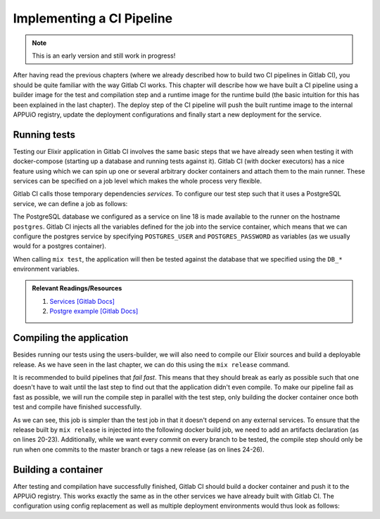 Implementing a CI Pipeline
==========================

.. note:: This is an early version and still work in progress!

.. todo::
    * describe compile step with builder image
    * describe creation of runtime image

.. image:: users_pipeline.PNG

After having read the previous chapters (where we already described how to build two CI pipelines in Gitlab CI), you should be quite familiar with the way Gitlab CI works. This chapter will describe how we have built a CI pipeline using a builder image for the test and compilation step and a runtime image for the runtime build (the basic intuition for this has been explained in the last chapter). The deploy step of the CI pipeline will push the built runtime image to the internal APPUiO registry, update the deployment configurations and finally start a new deployment for the service.


Running tests
------------

Testing our Elixir application in Gitlab CI involves the same basic steps that we have already seen when testing it with docker-compose (starting up a database and running tests against it). Gitlab CI (with docker executors) has a nice feature using which we can spin up one or several arbitrary docker containers and attach them to the main runner. These services can be specified on a job level which makes the whole process very flexible.

Gitlab CI calls those temporary dependencies *services*. To configure our test step such that it uses a PostgreSQL service, we can define a job as follows:

.. code-block:: yaml
    :linenos:
    :caption: .gitlab-ci.yaml
    :emphasize-lines: 17-19, 27-29

    stages:
      - build

    variables:
      MIX_DEPS: deps

    .builder: &builder
      stage: build
      image: appuio/shop-example-users-builder:latest
      cache:
        key: $CI_PROJECT_ID
        paths:
        - $MIX_DEPS

    test:
      <<: *builder
      services:
        # spin up a temporary database for testing
        - postgres:9.5
      script:
      # install necessary application packages
        - mix deps.get
        # compile the application
        - mix compile
        # run tests
        - mix test --trace test/integration/*
      variables:
        POSTGRES_USER: users
        POSTGRES_PASSWORD: secret
        DB_HOSTNAME: postgres
        DB_USERNAME: users
        DB_PASSWORD: secret
        DB_DATABASE: users
        MIX_ENV: test

The PostgreSQL database we configured as a service on line 18 is made available to the runner on the hostname ``postgres``. Gitlab CI injects all the variables defined for the job into the service container, which means that we can configure the postgres service by specifying ``POSTGRES_USER`` and ``POSTGRES_PASSWORD`` as variables (as we usually would for a postgres container).

When calling ``mix test``, the application will then be tested against the database that we specified using the ``DB_*`` environment variables.

.. admonition:: Relevant Readings/Resources
    :class: note

    #. `Services [Gitlab Docs] <https://docs.gitlab.com/ce/ci/services>`_
    #. `Postgre example [Gitlab Docs] <https://docs.gitlab.com/ce/ci/services/postgres.html>`_


Compiling the application
------------------------

Besides running our tests using the users-builder, we will also need to compile our Elixir sources and build a deployable release. As we have seen in the last chapter, we can do this using the ``mix release`` command.

It is recommended to build pipelines that *fail fast*. This means that they should break as early as possible such that one doesn't have to wait until the last step to find out that the application didn't even compile. To make our pipeline fail as fast as possible, we will run the compile step in parallel with the test step, only building the docker container once both test and compile have finished successfully.

.. code-block:: yaml
    :caption: .gitlab-ci.yml
    :linenos:
    :emphasize-lines: 17-

    stages:
      - build

    variables: ...

    .builder: ...

    test: ...

    compile:
      <<: *builder
      script:
        # install necessary application packages
        - mix deps.get
        # build the application sources
        - MIX_ENV=prod mix release
      artifacts:
        expire_in: 5min
        paths:
          - _build
      only:
        - master
        - tags

As we can see, this job is simpler than the test job in that it doesn't depend on any external services. To ensure that the release built by ``mix release`` is injected into the following docker build job, we need to add an artifacts declaration (as on lines 20-23). Additionally, while we want every commit on every branch to be tested, the compile step should only be run when one commits to the master branch or tags a new release (as on lines 24-26).


Building a container
-------------------

After testing and compilation have successfully finished, Gitlab CI should build a docker container and push it to the APPUiO registry. This works exactly the same as in the other services we have already built with Gitlab CI. The configuration using config replacement as well as multiple deployment environments would thus look as follows:

.. code-block:: yaml
    :caption: .gitlab-ci.yml
    :linenos:

    stages:
      - build
      - deploy-staging
      - deploy-preprod
      - deploy-prod

    variables:
      CLUSTER_IP_STAGING: 172.30.145.111
      MIX_DEPS: deps
      OC_REGISTRY_URL: registry.appuio.ch
      OC_REGISTRY_IMAGE: $OC_REGISTRY_URL/$KUBE_NAMESPACE/users
      OC_VERSION: 1.4.1

    .builder: ...

    .oc: &oc
      image: appuio/gitlab-runner-oc:$OC_VERSION
      script:
        # login to the service account to get access to the internal registry
        - oc login $KUBE_URL --token=$KUBE_TOKEN
        - docker login -u serviceaccount -p `oc whoami -t` $OC_REGISTRY_URL
        # build the docker image
        # use the current latest image as a caching source
        - docker pull $OC_REGISTRY_IMAGE:latest
        - docker build --cache-from $OC_REGISTRY_IMAGE:latest -t $OC_REGISTRY_IMAGE:$DEPLOY_TAG .
        # update the configuration in OpenShift
        - sed -i 's;users-staging;users-'"$DEPLOY_ENV"';g' docker/openshift/*
        - sed -i 's;users:latest;users:'"$DEPLOY_TAG"';g' docker/openshift/*
        - sed -i 's;'$CLUSTER_IP_STAGING';'$CLUSTER_IP';g' docker/openshift/*
        - oc replace -f docker/openshift -R
        # push the image to the internal registry
        - docker push $OC_REGISTRY_IMAGE:$DEPLOY_TAG
        # trigger a deployment
        - oc rollout latest dc/users-$DEPLOY_ENV

    test: ...
    
    compile: ...

    build-staging:
      <<: *oc
      environment: users-staging
      stage: deploy-staging
      services:
        - docker:dind
      only:
        - master
      except:
        - tags
      tags:
        - dockerbuild
      variables:
        CLUSTER_IP: $CLUSTER_IP_STAGING
        DEPLOY_ENV: staging
        DEPLOY_TAG: latest

    build-preprod: ...

    build-prod: ...